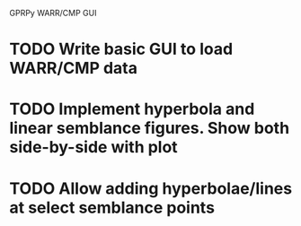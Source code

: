 GPRPy WARR/CMP GUI
* TODO Write basic GUI to load WARR/CMP data
* TODO Implement hyperbola and linear semblance figures. Show both side-by-side with plot 
* TODO Allow adding hyperbolae/lines at select semblance points

